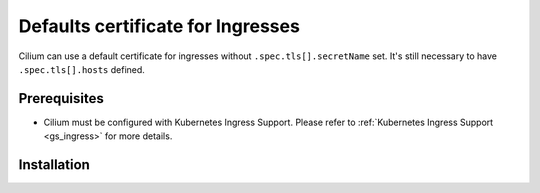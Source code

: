 .. only:: not (epub or latex or html)

    WARNING: You are looking at unreleased Cilium documentation.
    Please use the official rendered version released here:
    https://docs.cilium.io

**********************************
Defaults certificate for Ingresses
**********************************

Cilium can use a default certificate for ingresses without ``.spec.tls[].secretName`` set.
It's still necessary to have ``.spec.tls[].hosts`` defined.

Prerequisites
#############

* Cilium must be configured with Kubernetes Ingress Support.
  Please refer to :ref:`Kubernetes Ingress Support <gs_ingress>` for more details.

Installation
############

.. tabs::

    .. group-tab:: Helm

        Defaults certificate for Ingresses can be enabled with helm flags
        ``ingressController.defaultSecretNamespace`` and
        ``ingressController.defaultSecretName```
        set as true. Please refer to :ref:`k8s_install_helm` for a fresh installation.

        .. parsed-literal::

            $ helm upgrade cilium |CHART_RELEASE| \\
                --namespace kube-system \\
                --reuse-values \\
                --set ingressController.defaultSecretNamespace=kube-system \\
                --set ingressController.defaultSecretName=default-cert \\

            $ kubectl -n kube-system rollout restart deployment/cilium-operator
            $ kubectl -n kube-system rollout restart ds/cilium

    .. group-tab:: Cilium CLI

        .. include:: ../../installation/cli-download.rst

        Cilium Ingress Controller can be enabled with the following command:

        .. parsed-literal::

            $ cilium install |CHART_VERSION| \
                --set kubeProxyReplacement=true \
                --set ingressController.enabled=true \
                --set ingressController.defaultSecretNamespace=kube-system \
                --set ingressController.defaultSecretName=default-cert
